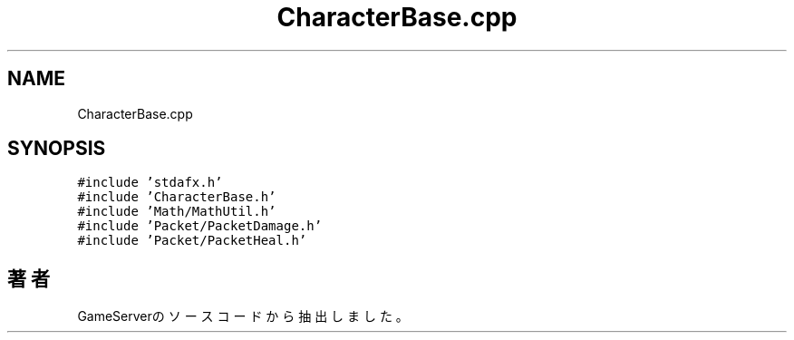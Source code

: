 .TH "CharacterBase.cpp" 3 "2018年12月20日(木)" "GameServer" \" -*- nroff -*-
.ad l
.nh
.SH NAME
CharacterBase.cpp
.SH SYNOPSIS
.br
.PP
\fC#include 'stdafx\&.h'\fP
.br
\fC#include 'CharacterBase\&.h'\fP
.br
\fC#include 'Math/MathUtil\&.h'\fP
.br
\fC#include 'Packet/PacketDamage\&.h'\fP
.br
\fC#include 'Packet/PacketHeal\&.h'\fP
.br

.SH "著者"
.PP 
 GameServerのソースコードから抽出しました。
